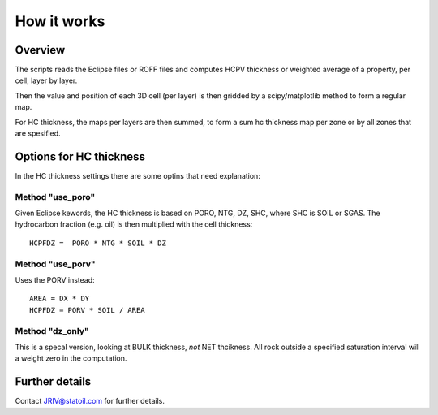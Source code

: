 How it works
============

Overview
--------

The scripts reads the Eclipse files or ROFF files and computes HCPV thickness
or weighted average of a property, per cell, layer by layer.

.. image:: images/gridding_approach.png

Then the value and position of each 3D cell (per layer) is
then gridded by a scipy/matplotlib method to form a regular map.

For HC thickness, the maps per layers are then summed, to form a
sum hc thickness map per zone or by all zones that are spesified.


Options for HC thickness
------------------------

In the HC thickness settings there are some optins that need explanation:

Method "use_poro"
^^^^^^^^^^^^^^^^^

Given Eclipse kewords, the HC thickness is based on
PORO, NTG, DZ, SHC, where SHC is SOIL or SGAS. The hydrocarbon
fraction (e.g. oil) is then multiplied with the cell thickness::

 HCPFDZ =  PORO * NTG * SOIL * DZ

Method "use_porv"
^^^^^^^^^^^^^^^^^

Uses the PORV instead::

 AREA = DX * DY
 HCPFDZ = PORV * SOIL / AREA

Method "dz_only"
^^^^^^^^^^^^^^^^^

This is a specal version, looking at BULK thickness, *not* NET thcikness. All
rock outside a specified saturation interval will a weight zero in the computation.


Further details
---------------

Contact JRIV@statoil.com for further details.
